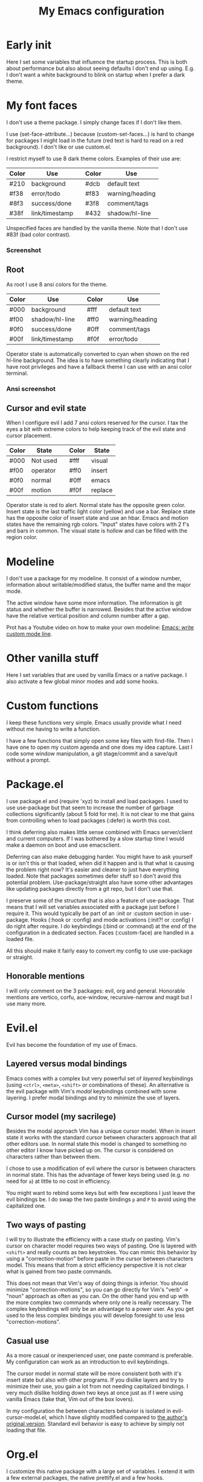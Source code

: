 #+title: My Emacs configuration
#+startup: showall hideblocks
#+options: toc:nil

* Early init

Here I set some variables that influence the startup process.
This is both about performance but also about seeing defaults I don't end up using.
E.g. I don't want a white background to blink on startup when I prefer a dark theme.

* My font faces

I don't use a theme package.
I simply change faces if I don't like them.

I use (set-face-attribute...) because (custom-set-faces...) is hard to change for packages I might load in the future (red text is hard to read on a red background).
I don't like or use custom.el.

I restrict myself to use 8 dark theme colors.
Examples of their use are:
| Color | Use            |   | Color | Use             |
|-------+----------------+---+-------+-----------------|
| #210  | background     |   | #dcb  | default text    |
|-------+----------------+---+-------+-----------------|
| #f38  | error/todo     |   | #f83  | warning/heading |
| #8f3  | success/done   |   | #3f8  | comment/tags    |
| #38f  | link/timestamp |   | #432  | shadow/hl-line  |
|-------+----------------+---+-------+-----------------|
Unspecified faces are handled by the vanilla theme.
Note that I don't use #83f (bad color contrast).

*** Screenshot

[[https://github.com/maxfriis/my-emacs-config/blob/38e43cdf451fdf72d8ec684b803a325e4e6eae73/emacs_screenshot.png]]

** Root

As root I use 8 ansi colors for the theme.
| Color | Use            |   | Color | Use             |
|-------+----------------+---+-------+-----------------|
| #000  | background     |   | #fff  | default text    |
|-------+----------------+---+-------+-----------------|
| #f00  | shadow/hl-line |   | #ff0  | warning/heading |
| #0f0  | success/done   |   | #0ff  | comment/tags    |
| #00f  | link/timestamp |   | #f0f  | error/todo      |
|-------+----------------+---+-------+-----------------|
Operator state is automatically converted to cyan when shown on the red hl-line background.
The idea is to have something clearly indicating that I have root privileges and have a fallback theme I can use with an ansi color terminal.

*** Ansi screenshot

[[https://github.com/maxfriis/my-emacs-config/blob/e54ebe124c60b8b1413f3c456c2887c9cf2befde/emacs_ansi_screenshot.png]]

** Cursor and evil state

When I configure evil I add 7 ansi colors reserved for the cursor.
I tax the eyes a bit with extreme colors to help keeping track of the evil state and cursor placement.
| Color | State    |   | Color | State   |
|-------+----------+---+-------+---------|
| #000  | Not used |   | #fff  | visual  |
|-------+----------+---+-------+---------|
| #f00  | operator |   | #ff0  | insert  |
| #0f0  | normal   |   | #0ff  | emacs   |
| #00f  | motion   |   | #f0f  | replace |
|-------+----------+---+-------+---------|
Operator state is red to alert.
Normal state has the opposite green color.
Insert state is the last traffic light color (yellow) and use a bar.
Replace state has the opposite color of insert state and use an hbar.
Emacs and motion states have the remaining rgb colors.
"Input" states have colors with 2 f's and bars in common.
The visual state is hollow and can be filled with the region color.

* Modeline

I don't use a package for my modeline.
It consist of a window number, information about writable/modified status, the buffer name and the major mode.

The active window have some more information.
The information is git status and whether the buffer is narrowed.
Besides that the active window have the relative vertical position and column number after a gap.

Prot has a Youtube video on how to make your own modeline: [[https://www.youtube.com/watch?v=Qf_DLPIA9Cs][Emacs: write custom mode line]].

* Other vanilla stuff

Here I set variables that are used by vanilla Emacs or a native package.
I also activate a few global minor modes and add some hooks.

* Custom functions

I keep these functions very simple.
Emacs usually provide what I need without me having to write a function.

I have a few functions that simply open some key files with find-file.
Then I have one to open my custom agenda and one does my idea capture.
Last I code some window manipulation, a git stage/commit and a save/quit without a prompt.

* Package.el

I use package.el and (require 'xyz) to install and load packages.
I used to use use-package but that seem to increase the number of garbage collections significantly (about 5 fold for me).
It is not clear to me that gains from controlling when to load packages (:defer) is worth this cost.

I think deferring also makes little sense combined with Emacs server/client and current computers.
If I was bothered by a slow startup time I would make a daemon on boot and use emacsclient.

Deferring can also make debugging harder.
You might have to ask yourself is or isn't this or that loaded, when did it happen and is that what is causing the problem right now?
It's easier and cleaner to just have everything loaded.
Note that packages sometimes defer stuff so I don't avoid this potential problem.
Use-package/straight also have some other advantages like updating packages directly from a git repo, but I don't use that.

I preserve some of the structure that is also a feature of use-package.
That means that I will set variables associated with a package just before I require it.
This would typically be part of an :init or :custom section in use-package.
Hooks (:hook or :config) and mode activations (:init?! or :config) I do right after require.
I do keybindings (:bind or :command) at the end of the configuration in a dedicated section.
Faces (:custom-face) are handled in a loaded file.

All this should make it fairly easy to convert my config to use use-package or straight.

** Honorable mentions

I will only comment on the 3 packages: evil, org and general.
Honorable mentions are vertico, corfu, ace-window, recursive-narrow and magit but I use many more.

* Evil.el

Evil has become the foundation of my use of Emacs.

** Layered versus modal bindings

Emacs comes with a complex but very powerful set of /layered/ keybindings (using =<ctrl>=, =<meta>=, =<shift>= or combinations of these).
An alternative is the evil package with Vim's /modal/ keybindings combined with some layering.
I prefer modal bindings and try to minimize the use of layers.

** Cursor model (my sacrilege)

Besides the modal approach Vim has a unique cursor model.
When in insert state it works with the standard cursor between characters approach that all other editors use.
In normal state this model is changed to something no other editor I know have picked up on.
The cursor is considered on characters rather than between them.

I chose to use a modification of evil where the cursor is between characters in normal state.
This has the advantage of fewer keys being used (e.g. no need for =a=) at little to no cost in efficiency.

You might want to rebind some keys but with few exceptions I just leave the evil bindings be.
I do swap the two paste bindings =p= and =P= to avoid using the capitalized one.

** Two ways of pasting

I will try to illustrate the efficiency with a case study on pasting.
Vim's cursor on character model requires two ways of pasting.
One is layered with =<shift>= and really counts as two keystrokes.
You can mimic this behavior by using a "correction-motion" before paste in the cursor between characters model.
This means that from a strict efficiency perspective it is not clear what is gained from two paste commands.

This does not mean that Vim's way of doing things is inferior.
You should minimize "correction-motions", so you can go directly for Vim's "verb" -> "noun" approach as often as you can.
On the other hand you end up with the more complex two commands where only one is really necessary.
The complex keybindings will only be an advantage to a power user.
As you get used to the less complex bindings you will develop foresight to use less "correction-motions".

** Casual use

As a more casual or inexperienced user, one paste command is preferable.
My configuration can work as an introduction to evil keybindings.

The cursor model in normal state will be more consistent both with it's insert state but also with other programs.
If you dislike layers and try to minimize their use, you gain a lot from not needing capitalized bindings.
I very much dislike holding down two keys at once just as if I were using vanilla Emacs (take that, Vim out of the box lovers).

In my configuration the between characters behavior is isolated in evil-cursor-model.el, which I have slightly modified compared to [[https://www.dr-qubit.org/Evil_cursor_model.html][the author's original version]].
Standard evil behavior is easy to achieve by simply not loading that file.

* Org.el

I customize this native package with a large set of variables.
I extend it with a few external packages, the native prettify.el and a few hooks.

** Org-agenda

I restrict myself to the 4 todo-states NEXT, TODO, HOLD and DONE.

NEXT is an unblocked task that can be done in less than 5 mins.
HOLD is an inactive state that can be translated to "pending third party action".
The default states are self explanatory.
I don't have a canceled state because I just archive those items in an active state.

Besides the states I use refile and an unrestricted number of categories for todo items.
When I have a project I introduce a new category with a capture.

I configure my custom agenda to have 4 sections:

1. I have a potentially empty section without a headline where I display my NEXT items.
   When I capture ideas they will go in my inbox as a NEXT item.
   NEXT items are unblocked tasks that take less than 5 minutes.
   Organizing an item into my agenda is such a task.
2. After this I display this week's agenda with active todo-state items that have an active timestamp.
   Items from the first section can potentially be repeated here if they are timestamped.
3. Not all TODO items have or even should have a timestamp.
   I display items with a cookie at the top and these will typically be projects containing subtasks.
   At the bottom I display items on HOLD which I also like to keep an eye on.
4. The final section like the first is usually empty.
   This is where I can append what the agenda menu offers including a few custom options.
The main two capture templates is a simple idea capture and an item with a category that I can refile to.
That is all I need for my agenda.

* General.el

As with my theme and modeline I could and perhaps should do my leader key keybindings with "-maps", but I'm not there yet.
Prot has a nice Youtube video about it: [[https://www.youtube.com/watch?v=gojOZ3k1mmk][Emacs: define prefix/leader key]].

For now I use general.el to handle my leader keybindings.
Inspired by Spacemacs I use =<SPC>= as my leader key and part of the structure in my leader keybindings are also inspired by this project.

** Other keybindings

I like to have my keybindings in a section rather than distributed out among my packages.
I find it more useful to spot collisions by gathering these bindings in one place.
Use-package might be able to defer stuff based on :bind but I don't use use-package.

A few evil bindings specific to the change in cursor model are rebound inside evil-cursor-model.el.

* Youtube videos

I have made a few Youtube videos roughly on this configuration:
+ [[https://www.youtube.com/watch?v=Ey0sRfGyERg][I Install my Emacs configuration]]
+ [[https://www.youtube.com/watch?v=L9aGgAt6Hd8][A tour of my Emacs init files]]
+ [[https://www.youtube.com/watch?v=5ziOMpT4EwE][My Emacs org-agenda and capture setup]]
+ [[https://www.youtube.com/watch?v=M3dbr2NrnQ0][The 8 colors I use in Emacs]]
Note that I have modified my init files after I made the videos.
My configuration is constantly evolving.

* Clone

If you have an /empty/ or deleted ~/.emacs.d directory and have git installed you can clone this configuration with:
#+begin_src bash
  git clone https://github.com/maxfriis/my-emacs-config ~/.emacs.d
#+end_src
After that you simply start emacs and it should install all the packages, load them and create a minimal directory structure for org-agenda.
The only thing left is to install nerd fonts (nerd-icons-install-fonts) and restart.
